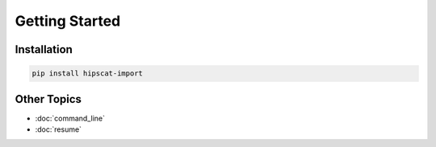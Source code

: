 Getting Started
===============================================================================

Installation
-------------------------------------------------------------------------------

.. code-block:: bash

    pip install hipscat-import

Other Topics
-------------------------------------------------------------------------------

* :doc:`command_line`
* :doc:`resume`
